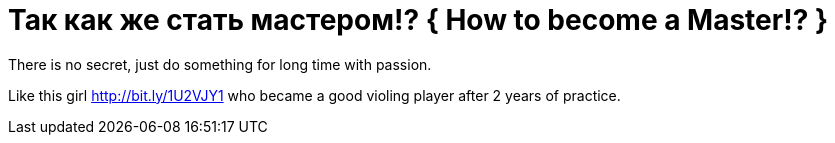 = Так как же стать мастером!? { How to become a Master!? }
:hp-tags: черновик

There is no secret, just do something for long time with passion.

Like this girl http://bit.ly/1U2VJY1 who became a good violing player after 2 years of practice.